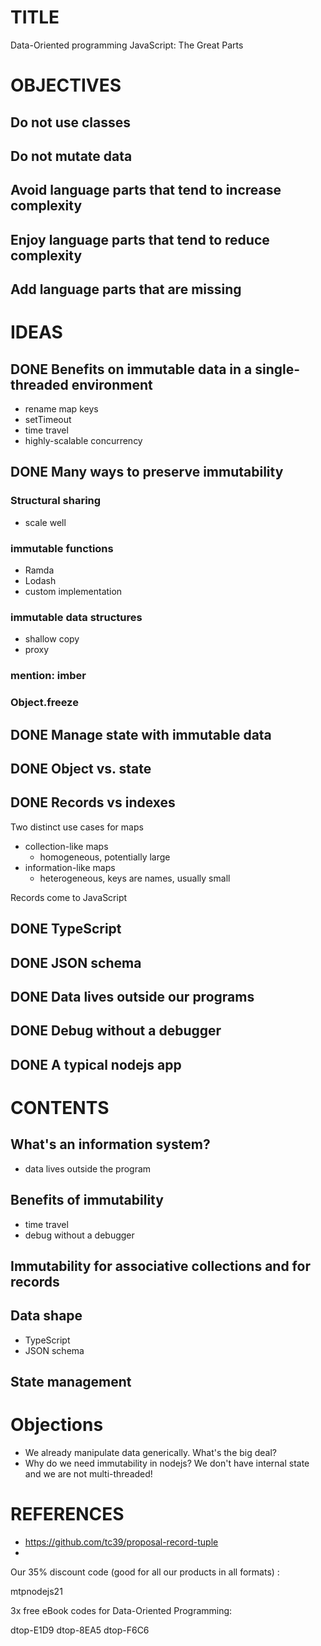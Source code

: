* TITLE
  Data-Oriented programming 
  JavaScript: The Great Parts
  
* OBJECTIVES
** Do not use classes
** Do not mutate data
** Avoid language parts that tend to increase complexity

** Enjoy language parts that tend to reduce complexity

** Add language parts that are missing

* IDEAS
** DONE Benefits on immutable data in a single-threaded environment
   CLOSED: [2021-04-23 Fri 09:53]
   - rename map keys
   - setTimeout
   - time travel
   - highly-scalable concurrency

** DONE Many ways to preserve immutability
   CLOSED: [2021-04-23 Fri 09:53]
*** Structural sharing
    - scale well
*** immutable functions
    - Ramda
    - Lodash
    - custom implementation
*** immutable data structures
    - shallow copy
    - proxy
*** mention: imber
*** Object.freeze
** DONE Manage state with immutable data
   CLOSED: [2021-04-23 Fri 09:56]

** DONE Object vs. state
   CLOSED: [2021-04-23 Fri 09:56]

** DONE Records vs indexes
   CLOSED: [2021-04-23 Fri 09:54]
   Two distinct use cases for maps
   - collection-like maps
     - homogeneous, potentially large
   - information-like maps
     - heterogeneous, keys are names, usually small

   Records come to JavaScript

** DONE TypeScript
   CLOSED: [2021-04-23 Fri 09:53]

** DONE JSON schema
   CLOSED: [2021-04-23 Fri 09:53]

** DONE Data lives outside our programs
   CLOSED: [2021-04-23 Fri 09:55]

** DONE Debug without a debugger
   CLOSED: [2021-04-23 Fri 09:54]

** DONE A typical nodejs app
   CLOSED: [2021-04-23 Fri 09:56]

* CONTENTS
** What's an information system?
   - data lives outside the program
** Benefits of immutability
   - time travel
   - debug without a debugger
** Immutability for associative collections and for records
** Data shape
   - TypeScript
   - JSON schema
** State management
* Objections
  - We already manipulate data generically. What's the big deal?
  - Why do we need immutability in nodejs? We don't have internal state and we are not multi-threaded!

* REFERENCES

  - https://github.com/tc39/proposal-record-tuple
  -
Our 35% discount code (good for all our products in all formats) :

mtpnodejs21

3x free eBook codes for Data-Oriented Programming:

dtop-E1D9
dtop-8EA5
dtop-F6C6
